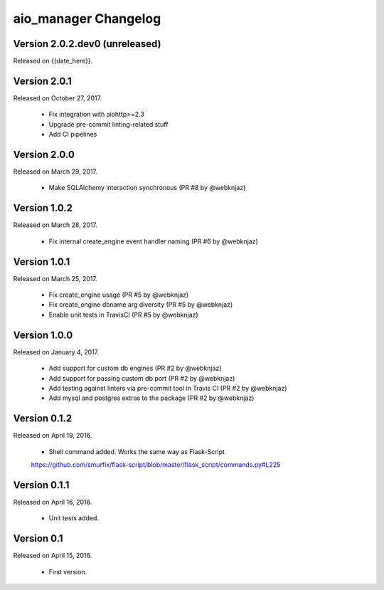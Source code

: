 aio_manager Changelog
======================

Version 2.0.2.dev0 (unreleased)
-----------------
Released on {{date_here}}.

Version 2.0.1
-----------------
Released on October 27, 2017.

  - Fix integration with aiohttp>=2.3
  - Upgrade pre-commit linting-related stuff
  - Add CI pipelines

Version 2.0.0
-----------------
Released on March 29, 2017.

  - Make SQLAlchemy interaction synchronous (PR #8 by @webknjaz)

Version 1.0.2
-----------------
Released on March 28, 2017.

  - Fix internal create_engine event handler naming (PR #6 by @webknjaz)

Version 1.0.1
-----------------
Released on March 25, 2017.

  - Fix create_engine usage (PR #5 by @webknjaz)
  - Fix create_engine dbname arg diversity (PR #5 by @webknjaz)
  - Enable unit tests in TravisCI (PR #5 by @webknjaz)


Version 1.0.0
-----------------

Released on January 4, 2017.

  - Add support for custom db engines (PR #2 by @webknjaz)
  - Add support for passing custom db port (PR #2 by @webknjaz)
  - Add testing against linters via pre-commit tool in Travis CI (PR #2 by @webknjaz)
  - Add mysql and postgres extras to the package (PR #2 by @webknjaz)


Version 0.1.2
-----------------

Released on April 19, 2016.

  - Shell command added. Works the same way as Flask-Script
  https://github.com/smurfix/flask-script/blob/master/flask_script/commands.py#L225

Version 0.1.1
-----------------

Released on April 16, 2016.

  - Unit tests added.

Version 0.1
-----------------

Released on April 15, 2016.

  - First version.

